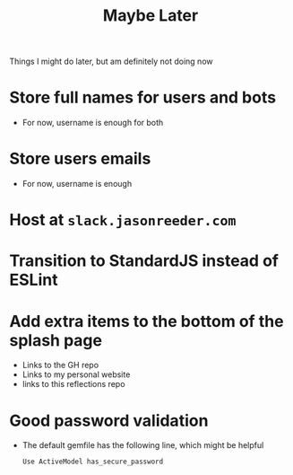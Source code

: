 #+TITLE: Maybe Later
Things I might do later, but am definitely not doing now
* Store full names for users and bots
- For now, username is enough for both
* Store users emails
- For now, username is enough
* Host at ~slack.jasonreeder.com~
* Transition to StandardJS instead of ESLint
* Add extra items to the bottom of the splash page
- Links to the GH repo
- Links to my personal website
- links to this reflections repo
* Good password validation
- The default gemfile has the following line, which might be helpful
  : Use ActiveModel has_secure_password
